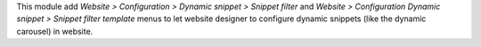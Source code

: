 This module add `Website > Configuration > Dynamic snippet > Snippet filter` and
`Website > Configuration Dynamic snippet > Snippet filter template` menus
to let website designer to configure dynamic snippets
(like the dynamic carousel) in website.
